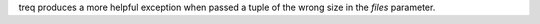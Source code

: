 treq produces a more helpful exception when passed a tuple of the wrong size in the *files* parameter.
